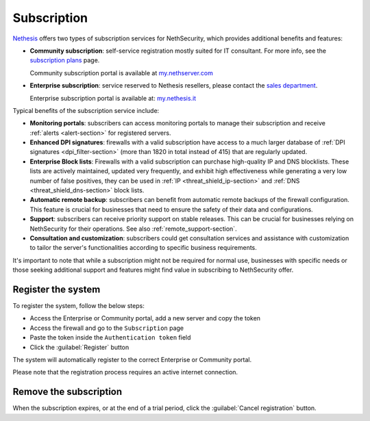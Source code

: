 .. _subscription-section:

============
Subscription
============

`Nethesis <https://www.nethesis.it>`_ offers two types of subscription services for NethSecurity,
which provides additional benefits and features:

- **Community subscription**: self-service registration mostly suited for IT consultant.
  For more info, see the `subscription plans <https://nethsecurity.org/subscription>`_ page.

  Community subscription portal is available at `my.nethserver.com <https://my.nethserver.com>`_

- **Enterprise subscription**: service reserved to Nethesis resellers, please contact the `sales department <mailto:info@nethesis.it>`_.

  Enterprise subscription portal is available at: `my.nethesis.it <https://my.nethesis.it>`_

Typical benefits of the subscription service include:

- **Monitoring portals**: subscribers can access monitoring portals to manage their subscription and receive :ref:`alerts <alert-section>` for registered servers.
- **Enhanced DPI signatures**: firewalls with a valid subscription have access to a much larger database of :ref:`DPI signatures <dpi_filter-section>` (more than 1820 in total instead of 415) that are regularly updated.
- **Enterprise Block lists**: Firewalls with a valid subscription can purchase high-quality IP and DNS blocklists. These lists are actively maintained, updated very frequently, and exhibit high effectiveness while generating a very low number of false positives, they can be used in :ref:`IP <threat_shield_ip-section>` and :ref:`DNS <threat_shield_dns-section>` block lists.
- **Automatic remote backup**: subscribers can benefit from automatic remote backups of the firewall configuration. This feature is crucial for businesses that need to ensure the safety of their data and configurations.
- **Support**: subscribers can receive priority support on stable releases. This can be crucial for businesses relying on NethSecurity for their operations. See also :ref:`remote_support-section`.
- **Consultation and customization**: subscribers could get consultation services and assistance with customization to tailor the server's functionalities according to specific business requirements.

It's important to note that while a subscription might not be required for normal use, businesses with specific needs or those seeking additional support and features might find value in subscribing to NethSecurity offer.

.. _register_subscription-section:

Register the system
===================

To register the system, follow the below steps:

- Access the Enterprise or Community portal, add a new server and copy the token
- Access the firewall and go to the ``Subscription`` page
- Paste the token inside the ``Authentication token`` field
- Click the :guilabel:`Register` button

The system will automatically register to the correct Enterprise or Community portal.

Please note that the registration process requires an active internet connection.

Remove the subscription
=======================

When the subscription expires, or at the end of a trial period, click the :guilabel:`Cancel registration` button.
